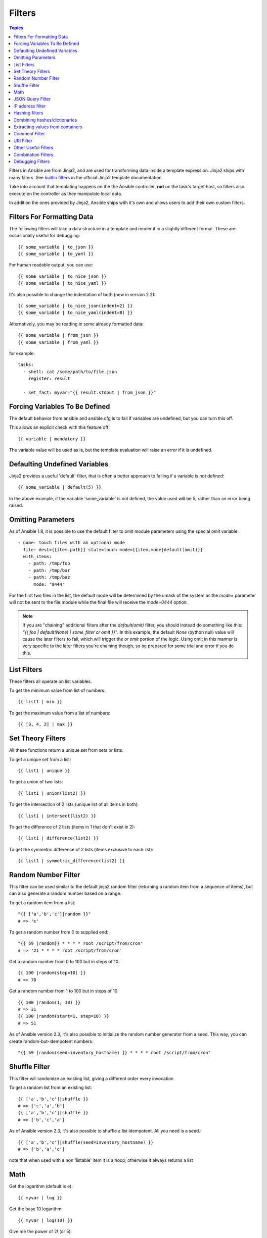 Filters
-------

.. contents:: Topics


Filters in Ansible are from Jinja2, and are used for transforming data inside a template expression.  Jinja2 ships with many filters. See `builtin filters`_ in the official Jinja2 template documentation.

Take into account that templating happens on the the Ansible controller, **not** on the task's target host, so filters also execute on the controller as they manipulate local data.

In addition the ones provided by Jinja2, Ansible ships with it's own and allows users to add their own custom filters.

.. _filters_for_formatting_data:

Filters For Formatting Data
```````````````````````````

The following filters will take a data structure in a template and render it in a slightly different format.  These
are occasionally useful for debugging::

    {{ some_variable | to_json }}
    {{ some_variable | to_yaml }}

For human readable output, you can use::

    {{ some_variable | to_nice_json }}
    {{ some_variable | to_nice_yaml }}

It's also possible to change the indentation of both (new in version 2.2)::

    {{ some_variable | to_nice_json(indent=2) }}
    {{ some_variable | to_nice_yaml(indent=8) }}

Alternatively, you may be reading in some already formatted data::

    {{ some_variable | from_json }}
    {{ some_variable | from_yaml }}

for example::

    tasks:
      - shell: cat /some/path/to/file.json
        register: result

      - set_fact: myvar="{{ result.stdout | from_json }}"

.. _forcing_variables_to_be_defined:

Forcing Variables To Be Defined
```````````````````````````````

The default behavior from ansible and ansible.cfg is to fail if variables are undefined, but you can turn this off.

This allows an explicit check with this feature off::

    {{ variable | mandatory }}

The variable value will be used as is, but the template evaluation will raise an error if it is undefined.


.. _defaulting_undefined_variables:

Defaulting Undefined Variables
``````````````````````````````

Jinja2 provides a useful 'default' filter, that is often a better approach to failing if a variable is not defined::

    {{ some_variable | default(5) }}

In the above example, if the variable 'some_variable' is not defined, the value used will be 5, rather than an error
being raised.


.. _omitting_undefined_variables:

Omitting Parameters
```````````````````

As of Ansible 1.8, it is possible to use the default filter to omit module parameters using the special `omit` variable::

    - name: touch files with an optional mode
      file: dest={{item.path}} state=touch mode={{item.mode|default(omit)}}
      with_items:
        - path: /tmp/foo
        - path: /tmp/bar
        - path: /tmp/baz
          mode: "0444"

For the first two files in the list, the default mode will be determined by the umask of the system as the `mode=`
parameter will not be sent to the file module while the final file will receive the `mode=0444` option.

.. note:: If you are "chaining" additional filters after the `default(omit)` filter, you should instead do something like this:
      `"{{ foo | default(None) | some_filter or omit }}"`. In this example, the default `None` (python null) value will cause the
      later filters to fail, which will trigger the `or omit` portion of the logic. Using omit in this manner is very specific to
      the later filters you're chaining though, so be prepared for some trial and error if you do this.

.. _list_filters:

List Filters
````````````

These filters all operate on list variables.

.. versionadded:: 1.8

To get the minimum value from list of numbers::

    {{ list1 | min }}

To get the maximum value from a list of numbers::

    {{ [3, 4, 2] | max }}

.. _set_theory_filters:

Set Theory Filters
``````````````````
All these functions return a unique set from sets or lists.

.. versionadded:: 1.4

To get a unique set from a list::

    {{ list1 | unique }}

To get a union of two lists::

    {{ list1 | union(list2) }}

To get the intersection of 2 lists (unique list of all items in both)::

    {{ list1 | intersect(list2) }}

To get the difference of 2 lists (items in 1 that don't exist in 2)::

    {{ list1 | difference(list2) }}

To get the symmetric difference of 2 lists (items exclusive to each list)::

    {{ list1 | symmetric_difference(list2) }}


.. _random_filter:

Random Number Filter
````````````````````

.. versionadded:: 1.6

This filter can be used similar to the default jinja2 random filter (returning a random item from a sequence of
items), but can also generate a random number based on a range.

To get a random item from a list::

    "{{ ['a','b','c']|random }}"
    # => 'c'

To get a random number from 0 to supplied end::

    "{{ 59 |random}} * * * * root /script/from/cron"
    # => '21 * * * * root /script/from/cron'

Get a random number from 0 to 100 but in steps of 10::

    {{ 100 |random(step=10) }}
    # => 70

Get a random number from 1 to 100 but in steps of 10::

    {{ 100 |random(1, 10) }}
    # => 31
    {{ 100 |random(start=1, step=10) }}
    # => 51

As of Ansible version 2.3, it's also possible to initialize the random number generator from a seed. This way, you can create random-but-idempotent numbers::

    "{{ 59 |random(seed=inventory_hostname) }} * * * * root /script/from/cron"


Shuffle Filter
``````````````

.. versionadded:: 1.8

This filter will randomize an existing list, giving a different order every invocation.

To get a random list from an existing  list::

    {{ ['a','b','c']|shuffle }}
    # => ['c','a','b']
    {{ ['a','b','c']|shuffle }}
    # => ['b','c','a']

As of Ansible version 2.3, it's also possible to shuffle a list idempotent. All you need is a seed.::

    {{ ['a','b','c']|shuffle(seed=inventory_hostname) }}
    # => ['b','a','c']

note that when used with a non 'listable' item it is a noop, otherwise it always returns a list


.. _math_stuff:

Math
````

.. versionadded:: 1.9


Get the logarithm (default is e)::

    {{ myvar | log }}

Get the base 10 logarithm::

    {{ myvar | log(10) }}

Give me the power of 2! (or 5)::

    {{ myvar | pow(2) }}
    {{ myvar | pow(5) }}

Square root, or the 5th::

    {{ myvar | root }}
    {{ myvar | root(5) }}

Note that jinja2 already provides some like abs() and round().

.. json_query_filter:

JSON Query Filter
`````````````````

.. versionadded:: 2.2

Sometimes you end up with a complex data structure in JSON format and you need to extract only a small set of data within it. The **json_query** filter lets you query a complex JSON structure and iterate over it using a with_items structure.

.. note:: This filter is built upon **jmespath**, and you can use the same syntax. For examples, see `jmespath examples <http://jmespath.org/examples.html>`_.

Now, let's take the following data structure::

    domain_definition:
        domain:
            cluster:
                - name: "cluster1"
                - name: "cluster2"
            server:
                - name: "server11"
                  cluster: "cluster1"
                  port: "8080"
                - name: "server12"
                  cluster: "cluster1"
                  port: "8090"
                - name: "server21"
                  cluster: "cluster2"
                  port: "9080"
                - name: "server22"
                  cluster: "cluster2"
                  port: "9090"
            library:
                - name: "lib1"
                  target: "cluster1"
                - name: "lib2"
                  target: "cluster2"

To extract all clusters from this structure, you can use the following query::

    - name: "Display all cluster names"
      debug: var=item
      with_items: "{{domain_definition|json_query('domain.cluster[*].name')}}"

Same thing for all server names::

    - name: "Display all server names"
      debug: var=item
      with_items: "{{domain_definition|json_query('domain.server[*].name')}}"

This example shows ports from cluster1::

    - name: "Display all server names from cluster1"
      debug: var=item
      with_items: "{{domain_definition|json_query(server_name_cluster1_query)}}"
      vars:
        server_name_cluster1_query: "domain.server[?cluster=='cluster1'].port"

.. note:: You can use a variable to make the query more readable.

In this example, we get a hash map with all ports and names of a cluster::

    - name: "Display all server ports and names from cluster1"
      debug: var=item
      with_items: "{{domain_definition|json_query(server_name_cluster1_query)}}"
      vars:
        server_name_cluster1_query: "domain.server[?cluster=='cluster2'].{name: name, port: port}"

.. _ipaddr_filter:

IP address filter
`````````````````

.. versionadded:: 1.9

To test if a string is a valid IP address::

  {{ myvar | ipaddr }}

You can also require a specific IP protocol version::

  {{ myvar | ipv4 }}
  {{ myvar | ipv6 }}

IP address filter can also be used to extract specific information from an IP
address. For example, to get the IP address itself from a CIDR, you can use::

  {{ '192.0.2.1/24' | ipaddr('address') }}

More information about ``ipaddr`` filter and complete usage guide can be found
in :doc:`playbooks_filters_ipaddr`.


.. _hash_filters:

Hashing filters
```````````````

.. versionadded:: 1.9

To get the sha1 hash of a string::

    {{ 'test1'|hash('sha1') }}

To get the md5 hash of a string::

    {{ 'test1'|hash('md5') }}

Get a string checksum::

    {{ 'test2'|checksum }}

Other hashes (platform dependent)::

    {{ 'test2'|hash('blowfish') }}

To get a sha512 password hash (random salt)::

    {{ 'passwordsaresecret'|password_hash('sha512') }}

To get a sha256 password hash with a specific salt::

    {{ 'secretpassword'|password_hash('sha256', 'mysecretsalt') }}


Hash types available depend on the master system running ansible,
'hash' depends on hashlib password_hash depends on crypt.

.. _combine_filter:

Combining hashes/dictionaries
`````````````````````````````

.. versionadded:: 2.0

The `combine` filter allows hashes to be merged. For example, the
following would override keys in one hash::

    {{ {'a':1, 'b':2}|combine({'b':3}) }}

The resulting hash would be::

    {'a':1, 'b':3}

The filter also accepts an optional `recursive=True` parameter to not
only override keys in the first hash, but also recurse into nested
hashes and merge their keys too

.. code-block:: jinja

    {{ {'a':{'foo':1, 'bar':2}, 'b':2}|combine({'a':{'bar':3, 'baz':4}}, recursive=True) }}

This would result in::

    {'a':{'foo':1, 'bar':3, 'baz':4}, 'b':2}

The filter can also take multiple arguments to merge::

    {{ a|combine(b, c, d) }}

In this case, keys in `d` would override those in `c`, which would
override those in `b`, and so on.

This behaviour does not depend on the value of the `hash_behaviour`
setting in `ansible.cfg`.

.. _extract_filter:

Extracting values from containers
`````````````````````````````````

.. versionadded:: 2.1

The `extract` filter is used to map from a list of indices to a list of
values from a container (hash or array)::

    {{ [0,2]|map('extract', ['x','y','z'])|list }}
    {{ ['x','y']|map('extract', {'x': 42, 'y': 31})|list }}

The results of the above expressions would be::

    ['x', 'z']
    [42, 31]

The filter can take another argument::

    {{ groups['x']|map('extract', hostvars, 'ec2_ip_address')|list }}

This takes the list of hosts in group 'x', looks them up in `hostvars`,
and then looks up the `ec2_ip_address` of the result. The final result
is a list of IP addresses for the hosts in group 'x'.

The third argument to the filter can also be a list, for a recursive
lookup inside the container::

    {{ ['a']|map('extract', b, ['x','y'])|list }}

This would return a list containing the value of `b['a']['x']['y']`.

.. _comment_filter:

Comment Filter
``````````````

.. versionadded:: 2.0

The `comment` filter allows to decorate the text with a chosen comment
style. For example the following::

    {{ "Plain style (default)" | comment }}

will produce this output::

    #
    # Plain style (default)
    #

Similar way can be applied style for C (``//...``), C block
(``/*...*/``), Erlang (``%...``) and XML (``<!--...-->``)::

    {{ "C style" | comment('c') }}
    {{ "C block style" | comment('cblock') }}
    {{ "Erlang style" | comment('erlang') }}
    {{ "XML style" | comment('xml') }}

It is also possible to fully customize the comment style::

    {{ "Custom style" | comment('plain', prefix='#######\n#', postfix='#\n#######\n   ###\n    #') }}

That will create the following output:

.. code-block:: sh

    #######
    #
    # Custom style
    #
    #######
       ###
        #

The filter can also be applied to any Ansible variable. For example to
make the output of the ``ansible_managed`` variable more readable, we can
change the definition in the ``ansible.cfg`` file to this:

.. code-block:: jinja

    [defaults]

    ansible_managed = This file is managed by Ansible.%n
      template: {file}
      date: %Y-%m-%d %H:%M:%S
      user: {uid}
      host: {host}

and then use the variable with the `comment` filter::

    {{ ansible_managed | comment }}

which will produce this output:

.. code-block:: sh

    #
    # This file is managed by Ansible.
    #
    # template: /home/ansible/env/dev/ansible_managed/roles/role1/templates/test.j2
    # date: 2015-09-10 11:02:58
    # user: ansible
    # host: myhost
    #


.. _other_useful_filters:

.. uri_filter:

URI Filter
`````````````````

.. versionadded:: 2.4

The `uri` filter allows to extract the hostname, path, port or scheme from an URI::

    {{ "http://localhost:9000/foo" | uri('hostname') }}
    # => 'localhost'
    {{ "http://localhost:9000/foo" | uri('path') }}
    # => '/foo'

Other Useful Filters
````````````````````

To add quotes for shell usage::

    - shell: echo {{ string_value | quote }}

To use one value on true and another on false (new in version 1.9)::

   {{ (name == "John") | ternary('Mr','Ms') }}

To concatenate a list into a string::

   {{ list | join(" ") }}

To get the last name of a file path, like 'foo.txt' out of '/etc/asdf/foo.txt'::

    {{ path | basename }}

To get the last name of a windows style file path (new in version 2.0)::

    {{ path | win_basename }}

To separate the windows drive letter from the rest of a file path (new in version 2.0)::

    {{ path | win_splitdrive }}

To get only the windows drive letter::

    {{ path | win_splitdrive | first }}

To get the rest of the path without the drive letter::

    {{ path | win_splitdrive | last }}

To get the directory from a path::

    {{ path | dirname }}

To get the directory from a windows path (new version 2.0)::

    {{ path | win_dirname }}

To expand a path containing a tilde (`~`) character (new in version 1.5)::

    {{ path | expanduser }}

To get the real path of a link (new in version 1.8)::

   {{ path | realpath }}

To get the relative path of a link, from a start point (new in version 1.7)::

    {{ path | relpath('/etc') }}

To get the root and extension of a path or filename (new in version 2.0)::

    # with path == 'nginx.conf' the return would be ('nginx', '.conf')
    {{ path | splitext }}

To work with Base64 encoded strings::

    {{ encoded | b64decode }}
    {{ decoded | b64encode }}

To create a UUID from a string (new in version 1.9)::

    {{ hostname | to_uuid }}

To cast values as certain types, such as when you input a string as "True" from a vars_prompt and the system
doesn't know it is a boolean value::

   - debug: msg=test
     when: some_string_value | bool

.. versionadded:: 1.6

To replace text in a string with regex, use the "regex_replace" filter::

    # convert "ansible" to "able"
    {{ 'ansible' | regex_replace('^a.*i(.*)$', 'a\\1') }}

    # convert "foobar" to "bar"
    {{ 'foobar' | regex_replace('^f.*o(.*)$', '\\1') }}

    # convert "localhost:80" to "localhost, 80" using named groups
    {{ 'localhost:80' | regex_replace('^(?P<host>.+):(?P<port>\\d+)$', '\\g<host>, \\g<port>') }}
    
    # convert "localhost:80" to "localhost"
    {{ 'localhost:80' | regex_replace(':80') }}

.. note:: Prior to ansible 2.0, if "regex_replace" filter was used with variables inside YAML arguments (as opposed to simpler 'key=value' arguments),
   then you needed to escape backreferences (e.g. ``\\1``) with 4 backslashes (``\\\\``) instead of 2 (``\\``).

.. versionadded:: 2.0

To escape special characters within a regex, use the "regex_escape" filter::

    # convert '^f.*o(.*)$' to '\^f\.\*o\(\.\*\)\$'
    {{ '^f.*o(.*)$' | regex_escape() }}

To make use of one attribute from each item in a list of complex variables, use the "map" filter (see the `Jinja2 map() docs`_ for more)::

    # get a comma-separated list of the mount points (e.g. "/,/mnt/stuff") on a host
    {{ ansible_mounts|map(attribute='mount')|join(',') }}

To get date object from string use the `to_datetime` filter, (new in version in 2.2)::

    # get amount of seconds between two dates, default date format is %Y-%d-%m %H:%M:%S but you can pass your own one
    {{ (("2016-08-04 20:00:12"|to_datetime) - ("2015-10-06"|to_datetime('%Y-%d-%m'))).seconds  }}


Combination Filters
````````````````````

.. versionadded:: 2.3

This set of filters returns a list of combined lists.
To get permutations of a list::

    - name: give me largest permutations (order matters)
      debug: msg="{{ [1,2,3,4,5]|permutations|list }}"

    - name: give me permutations of sets of 3
      debug: msg="{{ [1,2,3,4,5]|permutations(3)|list }}"

Combinations always require a set size::

    - name: give me combinations for sets of 2
      debug: msg="{{ [1,2,3,4,5]|combinations(2)|list }}"


To get a list combining the elements of other lists use ``zip``::

    - name: give me list combo of 2 lists
      debug: msg="{{ [1,2,3,4,5]|zip(['a','b','c','d','e','f'])|list }}"

    - name: give me shortest combo of 2 lists
      debug: msg="{{ [1,2,3]|zip(['a','b','c','d','e','f'])|list }}"

To always exhaust all list use ``zip_longest``::

    - name: give me longest combo of 3 lists , fill with X
      debug: msg="{{ [1,2,3]|zip_longest(['a','b','c','d','e','f'], [21, 22, 23], fillvalue='X')|list }}"


.. versionadded:: 2.4

To format a date using a string (like with the shell date command), use the "strftime" filter::

    # Display year-month-day
    {{ '%Y-%m-%d' | strftime }}

    # Display hour:min:sec
    {{ '%H:%M:%S' | strftime }}

    # Use ansible_date_time.epoch fact
    {{ '%Y-%m-%d %H:%M:%S' | strftime(ansible_date_time.epoch) }}

    # Use arbitrary epoch value
    {{ '%Y-%m-%d' | strftime(0) }}          # => 1970-01-01
    {{ '%Y-%m-%d' | strftime(1441357287) }} # => 2015-09-04

.. note:: To get all string possibilities, check https://docs.python.org/2/library/time.html#time.strftime

Debugging Filters
`````````````````

.. versionadded:: 2.3

Use the ``type_debug`` filter to display the underlying Python type of a variable.
This can be useful in debugging in situations where you may need to know the exact
type of a variable::

    {{ myvar | type_debug }}


A few useful filters are typically added with each new Ansible release.  The development documentation shows
how to extend Ansible filters by writing your own as plugins, though in general, we encourage new ones
to be added to core so everyone can make use of them.

.. _Jinja2 map() docs: http://jinja.pocoo.org/docs/dev/templates/#map

.. _builtin filters: http://jinja.pocoo.org/docs/templates/#builtin-filters

.. seealso::

   :doc:`playbooks`
       An introduction to playbooks
   :doc:`playbooks_conditionals`
       Conditional statements in playbooks
   :doc:`playbooks_variables`
       All about variables
   :doc:`playbooks_loops`
       Looping in playbooks
   :doc:`playbooks_reuse_roles`
       Playbook organization by roles
   :doc:`playbooks_best_practices`
       Best practices in playbooks
   `User Mailing List <http://groups.google.com/group/ansible-devel>`_
       Have a question?  Stop by the google group!
   `irc.freenode.net <http://irc.freenode.net>`_
       #ansible IRC chat channel
